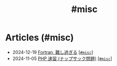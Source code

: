 #+TITLE: #misc

* Articles (#misc)
#+ATTR_HTML: :class sitemap
- @@html:<date>2024-12-19</date>@@ [[file:/2024-12-19-fortran.org][Fortran, 難し過ぎる]] [@@html:<a href="/tags/misc.html" class="org-tag"><code>#misc</code></a>@@]
- @@html:<date>2024-11-05</date>@@ [[file:/2024-11-05-php.org][PHP 速習 (ナップサック問題)]] [@@html:<a href="/tags/misc.html" class="org-tag"><code>#misc</code></a>@@]
